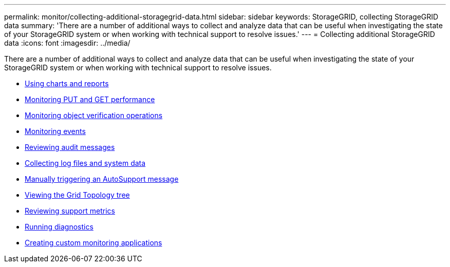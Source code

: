 ---
permalink: monitor/collecting-additional-storagegrid-data.html
sidebar: sidebar
keywords: StorageGRID, collecting StorageGRID data
summary: 'There are a number of additional ways to collect and analyze data that can be useful when investigating the state of your StorageGRID system or when working with technical support to resolve issues.'
---
= Collecting additional StorageGRID data
:icons: font
:imagesdir: ../media/

[.lead]
There are a number of additional ways to collect and analyze data that can be useful when investigating the state of your StorageGRID system or when working with technical support to resolve issues.

* link:using-charts-and-reports.html[Using charts and reports]
* link:monitoring-put-and-get-performance.html[Monitoring PUT and GET performance]
* link:monitoring-object-verification-operations.html[Monitoring object verification operations]
* link:monitoring-events.html[Monitoring events]
* link:reviewing-audit-messages.html[Reviewing audit messages]
* link:collecting-log-files-and-system-data.html[Collecting log files and system data]
* link:manually-triggering-autosupport-message.html[Manually triggering an AutoSupport message]
* link:viewing-grid-topology-tree.html[Viewing the Grid Topology tree]
* link:reviewing-support-metrics.html[Reviewing support metrics]
* link:running-diagnostics.html[Running diagnostics]
* link:creating-custom-monitoring-applications.html[Creating custom monitoring applications]
